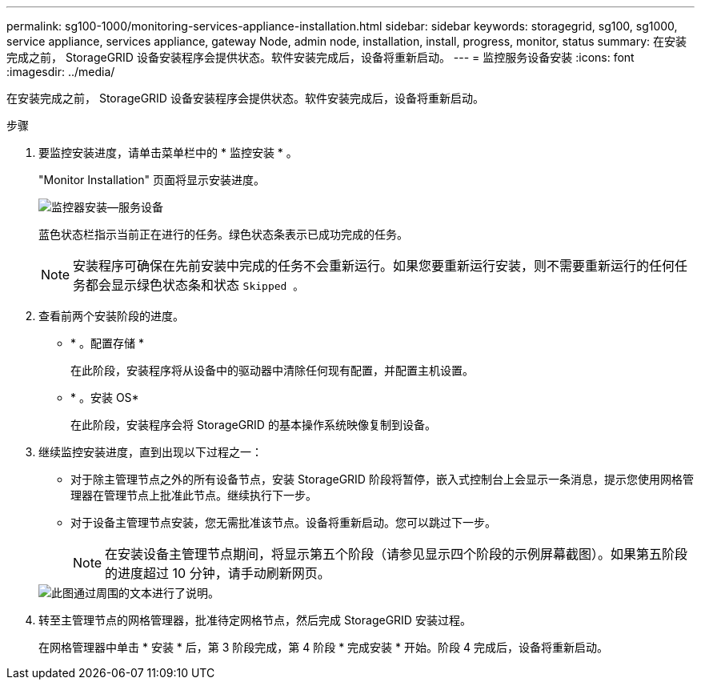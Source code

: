 ---
permalink: sg100-1000/monitoring-services-appliance-installation.html 
sidebar: sidebar 
keywords: storagegrid, sg100, sg1000, service appliance, services appliance, gateway Node, admin node, installation, install, progress, monitor, status 
summary: 在安装完成之前， StorageGRID 设备安装程序会提供状态。软件安装完成后，设备将重新启动。 
---
= 监控服务设备安装
:icons: font
:imagesdir: ../media/


[role="lead"]
在安装完成之前， StorageGRID 设备安装程序会提供状态。软件安装完成后，设备将重新启动。

.步骤
. 要监控安装进度，请单击菜单栏中的 * 监控安装 * 。
+
"Monitor Installation" 页面将显示安装进度。

+
image::../media/monitor_installation_services_appl.png[监控器安装—服务设备]

+
蓝色状态栏指示当前正在进行的任务。绿色状态条表示已成功完成的任务。

+

NOTE: 安装程序可确保在先前安装中完成的任务不会重新运行。如果您要重新运行安装，则不需要重新运行的任何任务都会显示绿色状态条和状态 `Skipped 。`

. 查看前两个安装阶段的进度。
+
** * 。配置存储 *
+
在此阶段，安装程序将从设备中的驱动器中清除任何现有配置，并配置主机设置。

** * 。安装 OS*
+
在此阶段，安装程序会将 StorageGRID 的基本操作系统映像复制到设备。



. 继续监控安装进度，直到出现以下过程之一：
+
** 对于除主管理节点之外的所有设备节点，安装 StorageGRID 阶段将暂停，嵌入式控制台上会显示一条消息，提示您使用网格管理器在管理节点上批准此节点。继续执行下一步。
** 对于设备主管理节点安装，您无需批准该节点。设备将重新启动。您可以跳过下一步。
+

NOTE: 在安装设备主管理节点期间，将显示第五个阶段（请参见显示四个阶段的示例屏幕截图）。如果第五阶段的进度超过 10 分钟，请手动刷新网页。

+
image::../media/monitor_installation_install_sgws.gif[此图通过周围的文本进行了说明。]



. 转至主管理节点的网格管理器，批准待定网格节点，然后完成 StorageGRID 安装过程。
+
在网格管理器中单击 * 安装 * 后，第 3 阶段完成，第 4 阶段 * 完成安装 * 开始。阶段 4 完成后，设备将重新启动。


